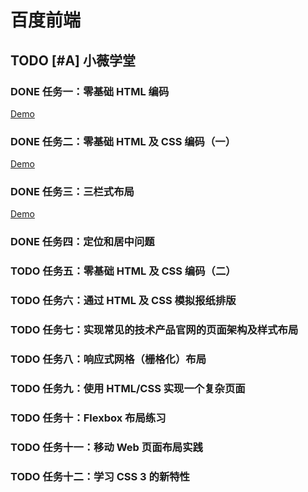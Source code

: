 * 百度前端
** TODO [#A] 小薇学堂
*** DONE 任务一：零基础 HTML 编码
    CLOSED: [2017-02-25 Sat 15:44]
    [[https://htmlpreview.github.io/?https://github.com/fewtime/ife/blob/master/xiao_wei/task_1/index.html][Demo]]
*** DONE 任务二：零基础 HTML 及 CSS 编码（一）
    CLOSED: [2017-02-25 Sat 17:52]
    [[https://htmlpreview.github.io/?https://github.com/fewtime/ife/blob/master/xiao_wei/task_2/index.html][Demo]]
*** DONE 任务三：三栏式布局
    CLOSED: [2017-02-28 Tue 20:37]
    [[https://htmlpreview.github.io/?https://github.com/fewtime/ife/blob/master/xiao_wei/task_3/index.html][Demo]]
*** DONE 任务四：定位和居中问题
    CLOSED: [2017-03-01 Wed 17:23]
*** TODO 任务五：零基础 HTML 及 CSS 编码（二）
*** TODO 任务六：通过 HTML 及 CSS 模拟报纸排版
*** TODO 任务七：实现常见的技术产品官网的页面架构及样式布局
*** TODO 任务八：响应式网格（栅格化）布局
*** TODO 任务九：使用 HTML/CSS 实现一个复杂页面
*** TODO 任务十：Flexbox 布局练习
*** TODO 任务十一：移动 Web 页面布局实践
*** TODO 任务十二：学习 CSS 3 的新特性
